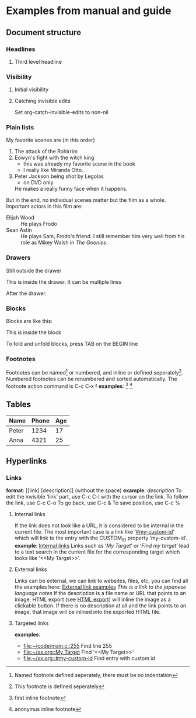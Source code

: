 * Examples from manual and guide
** Document structure
*** Headlines
**** Third level headline
*** Visibility
**** Initial visibility
#+STARTUP: overview
#+STARTUP: content
#+STARTUP: showall
#+STARTUP: showeverything
**** Catching invisible edits
Set org-catch-invisible-edits to non-nil

*** Plain lists
My favorite scenes are (in this order)
1. The attack of the Rohirrim
2. Eowyn's fight with the witch king
   + this was already my favorite scene in the book
   + I really like Miranda Otto.
3. Peter Jackson being shot by Legolas
   - on DVD only
   He makes a really funny face when it happens.
But in the end, no individual scenes matter but the film as a whole.
Important actors in this film are:
- Elijah Wood :: He plays Frodo
- Sean Astin :: He plays Sam, Frodo's friend. I still remember him
     very well from his role as Mikey Walsh in /The Goonies/.

*** Drawers
Still outside the drawer
:DRAWERNAME:
This is inside the drawer.
It can be multiple lines
:END:
After the drawer.

*** Blocks
    Blocks are like this:
    #+BEGIN
    This is inside the block
    #+END
    To fold and unfold blocks, press TAB on the BEGIN line

*** Footnotes
    Footnotes can be named[fn:NAME] or numbered, and inline or defined seperately[fn:2]. Numbered footnotes can be
    renumbered and sorted automatically. The footnote action command is C-c C-x f
    *examples*:
    [fn:1: first inline footnote]
    [fn:: anonymus inline footnote]
[fn:NAME] Named footnote defined seperately, there must be no indentation
[fn:2] This footnote is defined seperately

** Tables
   | Name  | Phone | Age |
   |-------+-------+-----|
   | Peter |  1234 |  17 |
   | Anna  |  4321 |  25 |
** Hyperlinks
*** Links
    *format*: [[link] [description]] (without the space)
    *example*: [[link][description]]
    To edit the invisible ‘link’ part, use C-c C-l with the cursor on the link.
    To follow the link, use C-c C-o
    To go back, use C-c &
    To save position, use C-c %
**** Internal links
     :PROPERTIES:
     :CUSTOM_ID: internal-links
     :END:
     If the link does not look like a URL, it is considered to be internal in the current file.
     The most important case is a link like ‘[[#my-custom-id]]’ which will link to the entry with the
     CUSTOM_ID property ‘my-custom-id’.
     *example*: [[#internal-links][Internal links]]
     Links such as ‘[[My Target]]’ or ‘[[My Target][Find my target]]’ lead to a text search in the current file for
     the corresponding target which looks like ‘<<My Target>>’. 
**** External links
     Links can be external, we can link to websites, files, etc, you can find all the examples here:
     [[https://orgmode.org/guide/External-links.html#External-links][External link examples]]
     [[nihongo.org][This is a link to the japanese language notes]]
     If the description is a file name or URL that points to an image, HTML export (see [[https://orgmode.org/guide/HTML-export.html#HTML-export][HTML export]])
     will inline the image as a clickable button. If there is no description at all and the link
     points to an image, that image will be inlined into the exported HTML file.
**** Targeted links
     *examples*:
     - [[file:~/code/main.c::255]]                 Find line 255
     - [[file:~/xx.org::My Target]]                Find ‘<<My Target>>’
     - [[file:~/xx.org::#my-custom-id]]            Find entry with custom id
